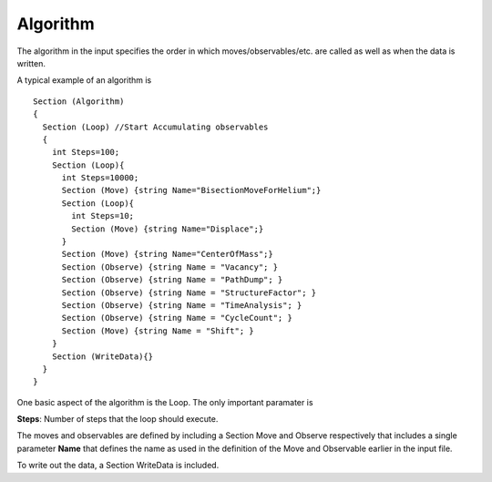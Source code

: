 Algorithm
=========

The algorithm in the input specifies the order in which
moves/observables/etc. are called as well as when the data is written.

A typical example of an algorithm is

::

 Section (Algorithm)
 {
   Section (Loop) //Start Accumulating observables
   {
     int Steps=100;
     Section (Loop){
       int Steps=10000;
       Section (Move) {string Name="BisectionMoveForHelium";}
       Section (Loop){
         int Steps=10;
         Section (Move) {string Name="Displace";} 
       }
       Section (Move) {string Name="CenterOfMass";}
       Section (Observe) {string Name = "Vacancy"; }
       Section (Observe) {string Name = "PathDump"; }
       Section (Observe) {string Name = "StructureFactor"; }
       Section (Observe) {string Name = "TimeAnalysis"; }
       Section (Observe) {string Name = "CycleCount"; }
       Section (Move) {string Name = "Shift"; }
     }
     Section (WriteData){}
   }
 }

One basic aspect of the algorithm is the Loop. The only important
paramater is

**Steps**: Number of steps that the loop should execute.

The moves and observables are defined by including a Section Move and
Observe respectively that includes a single parameter **Name** that
defines the name as used in the definition of the Move and Observable
earlier in the input file.

To write out the data, a Section WriteData is included.
